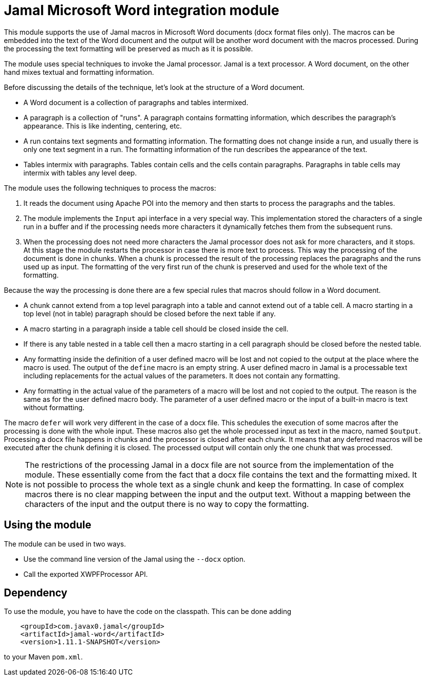 = Jamal Microsoft Word integration module

This module supports the use of Jamal macros in Microsoft Word documents (docx format files only).
The macros can be embedded into the text of the Word document and the output will be another word document with the macros processed.
During the processing the text formatting will be preserved as much as it is possible.

The module uses special techniques to invoke the Jamal processor.
Jamal is a text processor.
A Word document, on the other hand mixes textual and formatting information.

Before discussing the details of the technique, let's look at the structure of a Word document.

* A Word document is a collection of paragraphs and tables intermixed.
* A paragraph is a collection of "runs".
A paragraph contains formatting information, which describes the paragraph's appearance.
This is like indenting, centering, etc.
* A run contains text segments and formatting information.
The formatting does not change inside a run, and usually there is only one text segment in a run.
The formatting information of the run describes the appearance of the text.
* Tables intermix with paragraphs.
Tables contain cells and the cells contain paragraphs.
Paragraphs in table cells may intermix with tables any level deep.

The module uses the following techniques to process the macros:

. It reads the document using Apache POI into the memory and then starts to process the paragraphs and the tables.

. The module implements the `Input` api interface in a very special way.
This implementation stored the characters of a single run in a buffer and if the processing needs more characters it dynamically fetches them from the subsequent runs.

. When the processing does not need more characters the Jamal processor does not ask for more characters, and it stops.
At this stage the module restarts the processor in case there is more text to process.
This way the processing of the document is done in chunks.
When a chunk is processed the result of the processing replaces the paragraphs and the runs used up as input.
The formatting of the very first run of the chunk is preserved and used for the whole text of the formatting.

Because the way the processing is done there are a few special rules that macros should follow in a Word document.

* A chunk cannot extend from a top level paragraph into a table and cannot extend out of a table cell.
A macro starting in a top level (not in table) paragraph should be closed before the next table if any.

* A macro starting in a paragraph inside a table cell should be closed inside the cell.

* If there is any table nested in a table cell then a macro starting in a cell paragraph should be closed before the nested table.

* Any formatting inside the definition of a user defined macro will be lost and not copied to the output at the place where the macro is used.
The output of the `define` macro is an empty string.
A user defined macro in Jamal is a processable text including replacements for the actual values of the parameters.
It does not contain any formatting.

* Any formatting in the actual value of the parameters of a macro will be lost and not copied to the output.
The reason is the same as for the user defined macro body.
The parameter of a user defined macro or the input of a built-in macro is text without formatting.

The macro `defer` will work very different in the case of a docx file.
This schedules the execution of some macros after the processing is done with the whole input.
These macros also get the whole processed input as text in the macro, named `$output`.
Processing a docx file happens in chunks and the processor is closed after each chunk.
It means that any deferred macros will be executed after the chunk defining it is closed.
The processed output will contain only the one chunk that was processed.

[NOTE]
====
The restrictions of the processing Jamal in a docx file are not source from the implementation of the module.
These essentially come from the fact that a docx file contains the text and the formatting mixed.
It is not possible to process the whole text as a single chunk and keep the formatting.
In case of complex macros there is no clear mapping between the input and the output text.
Without a mapping between the characters of the input and the output there is no way to copy the formatting.
====


== Using the module

The module can be used in two ways.

* Use the command line version of the Jamal using the `--docx` option.
* Call the exported XWPFProcessor API.


== Dependency

To use the module, you have to have the code on the classpath.
This can be done adding

[source,xml]
----
    <groupId>com.javax0.jamal</groupId>
    <artifactId>jamal-word</artifactId>
    <version>1.11.1-SNAPSHOT</version>
----

to your Maven `pom.xml`.
